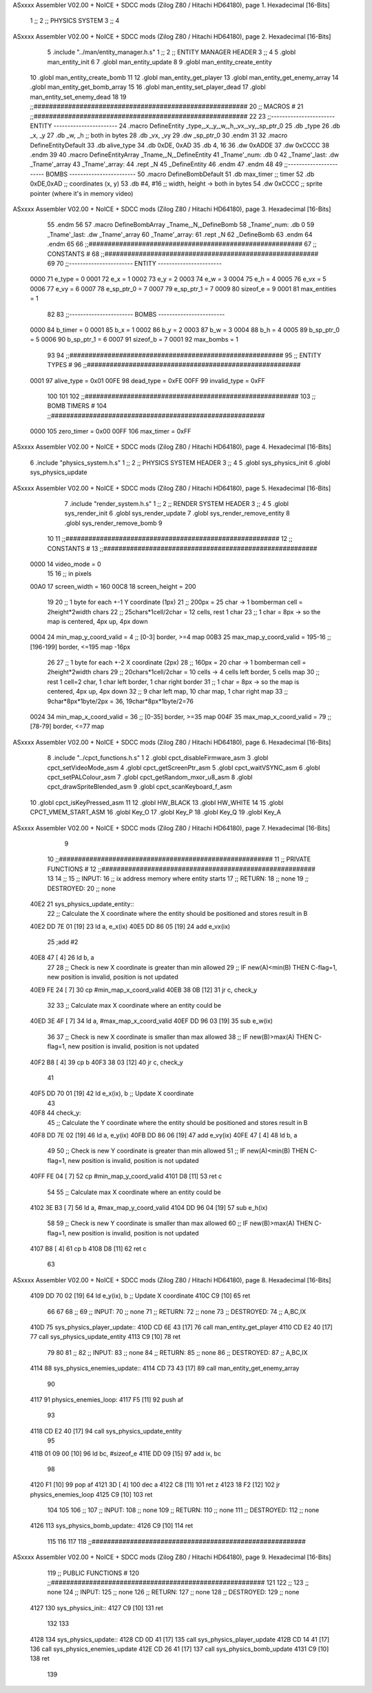 ASxxxx Assembler V02.00 + NoICE + SDCC mods  (Zilog Z80 / Hitachi HD64180), page 1.
Hexadecimal [16-Bits]



                              1 ;;
                              2 ;;  PHYSICS SYSTEM
                              3 ;;
                              4 
ASxxxx Assembler V02.00 + NoICE + SDCC mods  (Zilog Z80 / Hitachi HD64180), page 2.
Hexadecimal [16-Bits]



                              5 .include "../man/entity_manager.h.s"
                              1 ;;
                              2 ;;  ENTITY MANAGER HEADER
                              3 ;;
                              4 
                              5 .globl  man_entity_init
                              6 
                              7 .globl  man_entity_update
                              8 
                              9 .globl  man_entity_create_entity
                             10 .globl  man_entity_create_bomb
                             11 
                             12 .globl  man_entity_get_player
                             13 .globl  man_entity_get_enemy_array
                             14 .globl  man_entity_get_bomb_array
                             15 
                             16 .globl  man_entity_set_player_dead
                             17 .globl  man_entity_set_enemy_dead
                             18 
                             19 ;;########################################################
                             20 ;;                        MACROS                         #              
                             21 ;;########################################################
                             22 
                             23 ;;-----------------------  ENTITY  -----------------------
                             24 .macro DefineEntity _type,_x,_y,_w,_h,_vx,_vy,_sp_ptr_0
                             25     .db _type
                             26     .db _x, _y
                             27     .db _w, _h      ;; both in bytes
                             28     .db _vx, _vy    
                             29     .dw _sp_ptr_0
                             30 .endm
                             31 
                             32 .macro DefineEntityDefault
                             33     .db alive_type
                             34     .db 0xDE, 0xAD
                             35     .db 4, 16  
                             36     .dw 0xADDE 
                             37     .dw 0xCCCC
                             38 .endm
                             39 
                             40 .macro DefineEntityArray _Tname,_N,_DefineEntity
                             41     _Tname'_num:    .db 0    
                             42     _Tname'_last:   .dw _Tname'_array
                             43     _Tname'_array: 
                             44     .rept _N    
                             45         _DefineEntity
                             46     .endm
                             47 .endm
                             48 
                             49 ;;-----------------------  BOMBS  ------------------------
                             50 .macro DefineBombDefault    
                             51     .db max_timer   ;; timer    
                             52     .db 0xDE,0xAD   ;; coordinates (x, y)
                             53     .db #4, #16     ;; width, height -> both in bytes    
                             54     .dw 0xCCCC      ;; sprite  pointer (where it's in memory video)
ASxxxx Assembler V02.00 + NoICE + SDCC mods  (Zilog Z80 / Hitachi HD64180), page 3.
Hexadecimal [16-Bits]



                             55 .endm
                             56 
                             57 .macro DefineBombArray _Tname,_N,_DefineBomb
                             58     _Tname'_num:    .db 0    
                             59     _Tname'_last:   .dw _Tname'_array
                             60     _Tname'_array: 
                             61     .rept _N    
                             62         _DefineBomb
                             63     .endm
                             64 .endm
                             65 
                             66 ;;########################################################
                             67 ;;                       CONSTANTS                       #             
                             68 ;;########################################################
                             69 
                             70 ;;-----------------------  ENTITY  -----------------------
                     0000    71 e_type = 0
                     0001    72 e_x = 1
                     0002    73 e_y = 2
                     0003    74 e_w = 3
                     0004    75 e_h = 4
                     0005    76 e_vx = 5
                     0006    77 e_vy = 6
                     0007    78 e_sp_ptr_0 = 7
                     0007    79 e_sp_ptr_1 = 7
                     0009    80 sizeof_e = 9
                     0001    81 max_entities = 1
                             82 
                             83 ;;-----------------------  BOMBS  ------------------------
                     0000    84 b_timer = 0
                     0001    85 b_x = 1
                     0002    86 b_y = 2
                     0003    87 b_w = 3
                     0004    88 b_h = 4
                     0005    89 b_sp_ptr_0 = 5
                     0006    90 b_sp_ptr_1 = 6
                     0007    91 sizeof_b = 7
                     0001    92 max_bombs = 1
                             93 
                             94 ;;########################################################
                             95 ;;                      ENTITY TYPES                     #             
                             96 ;;########################################################
                     0001    97 alive_type = 0x01
                     00FE    98 dead_type = 0xFE
                     00FF    99 invalid_type = 0xFF
                            100 
                            101 
                            102 ;;########################################################
                            103 ;;                       BOMB TIMERS                     #             
                            104 ;;########################################################
                     0000   105 zero_timer = 0x00
                     00FF   106 max_timer = 0xFF
ASxxxx Assembler V02.00 + NoICE + SDCC mods  (Zilog Z80 / Hitachi HD64180), page 4.
Hexadecimal [16-Bits]



                              6 .include "physics_system.h.s"
                              1 ;;
                              2 ;;  PHYSICS SYSTEM HEADER
                              3 ;;
                              4 
                              5 .globl  sys_physics_init
                              6 .globl  sys_physics_update
ASxxxx Assembler V02.00 + NoICE + SDCC mods  (Zilog Z80 / Hitachi HD64180), page 5.
Hexadecimal [16-Bits]



                              7 .include "render_system.h.s"
                              1 ;;
                              2 ;;  RENDER SYSTEM HEADER
                              3 ;;
                              4 
                              5 .globl  sys_render_init
                              6 .globl  sys_render_update
                              7 .globl  sys_render_remove_entity
                              8 .globl  sys_render_remove_bomb
                              9 
                             10 
                             11 ;;########################################################
                             12 ;;                       CONSTANTS                       #             
                             13 ;;########################################################
                     0000    14 video_mode = 0
                             15 
                             16 ;; in pixels
                     00A0    17 screen_width = 160
                     00C8    18 screen_height = 200
                             19 
                             20 ;;  1 byte for each +-1 Y coordinate (1px)
                             21 ;;  200px = 25 char -> 1 bomberman cell = 2height*2width chars
                             22 ;;  25chars*1cell/2char = 12 cells, rest 1 char
                             23 ;;  1 char = 8px -> so the map is centered, 4px up, 4px down
                     0004    24 min_map_y_coord_valid = 4      ;;  [0-3] border, >=4 map
                     00B3    25 max_map_y_coord_valid = 195-16    ;;  [196-199] border, <=195 map -16px
                             26 
                             27 ;;  1 byte for each +-2 X coordinate (2px)
                             28 ;;  160px = 20 char -> 1 bomberman cell = 2height*2width chars
                             29 ;;  20chars*1cell/2char = 10 cells -> 4 cells left border, 5 cells map
                             30 ;;  rest 1 cell=2 char, 1 char left border, 1 char right border
                             31 ;;  1 char = 8px -> so the map is centered, 4px up, 4px down
                             32 ;;  9 char left map, 10 char map, 1 char right map
                             33 ;;  9char*8px*1byte/2px = 36, 19char*8px*1byte/2=76
                     0024    34 min_map_x_coord_valid = 36      ;;  [0-35] border, >=35 map
                     004F    35 max_map_x_coord_valid = 79    ;;  [78-79] border, <=77 map
ASxxxx Assembler V02.00 + NoICE + SDCC mods  (Zilog Z80 / Hitachi HD64180), page 6.
Hexadecimal [16-Bits]



                              8 .include "../cpct_functions.h.s"
                              1 
                              2 .globl  cpct_disableFirmware_asm
                              3 .globl  cpct_setVideoMode_asm
                              4 .globl  cpct_getScreenPtr_asm
                              5 .globl  cpct_waitVSYNC_asm
                              6 .globl  cpct_setPALColour_asm
                              7 .globl  cpct_getRandom_mxor_u8_asm
                              8 .globl  cpct_drawSpriteBlended_asm
                              9 .globl  cpct_scanKeyboard_f_asm
                             10 .globl  cpct_isKeyPressed_asm
                             11 
                             12 .globl  HW_BLACK
                             13 .globl  HW_WHITE
                             14 
                             15 .globl  CPCT_VMEM_START_ASM
                             16 .globl  Key_O
                             17 .globl  Key_P
                             18 .globl  Key_Q
                             19 .globl  Key_A
ASxxxx Assembler V02.00 + NoICE + SDCC mods  (Zilog Z80 / Hitachi HD64180), page 7.
Hexadecimal [16-Bits]



                              9 
                             10 ;;########################################################
                             11 ;;                   PRIVATE FUNCTIONS                   #             
                             12 ;;########################################################
                             13 
                             14 ;;
                             15 ;;  INPUT:
                             16 ;;    ix  address memory where entity starts
                             17 ;;  RETURN: 
                             18 ;;    none
                             19 ;;  DESTROYED:
                             20 ;;    none
   40E2                      21 sys_physics_update_entity::
                             22   ;; Calculate the X coordinate where the entity should be positioned and stores result in B
   40E2 DD 7E 01      [19]   23   ld    a, e_x(ix)
   40E5 DD 86 05      [19]   24   add   e_vx(ix)
                             25   ;add   #2
   40E8 47            [ 4]   26   ld    b, a
                             27 
                             28   ;; Check is new X coordinate is greater than min allowed
                             29   ;; IF new(A)<min(B) THEN C-flag=1, new position is invalid, position is not updated
   40E9 FE 24         [ 7]   30   cp    #min_map_x_coord_valid
   40EB 38 0B         [12]   31   jr    c, check_y
                             32 
                             33   ;; Calculate max X coordinate where an entity could be
   40ED 3E 4F         [ 7]   34   ld    a, #max_map_x_coord_valid
   40EF DD 96 03      [19]   35   sub   e_w(ix)  
                             36 
                             37   ;; Check is new X coordinate is smaller than max allowed
                             38   ;; IF new(B)>max(A) THEN C-flag=1, new position is invalid, position is not updated
   40F2 B8            [ 4]   39   cp    b
   40F3 38 03         [12]   40   jr    c, check_y
                             41 
   40F5 DD 70 01      [19]   42   ld    e_x(ix), b    ;; Update X coordinate
                             43 
   40F8                      44 check_y:
                             45   ;; Calculate the Y coordinate where the entity should be positioned and stores result in B
   40F8 DD 7E 02      [19]   46   ld    a, e_y(ix)
   40FB DD 86 06      [19]   47   add   e_vy(ix)
   40FE 47            [ 4]   48   ld    b, a
                             49 
                             50   ;; Check is new Y coordinate is greater than min allowed
                             51   ;; IF new(A)<min(B) THEN C-flag=1, new position is invalid, position is not updated
   40FF FE 04         [ 7]   52   cp    #min_map_y_coord_valid
   4101 D8            [11]   53   ret   c
                             54 
                             55   ;; Calculate max X coordinate where an entity could be
   4102 3E B3         [ 7]   56   ld    a, #max_map_y_coord_valid
   4104 DD 96 04      [19]   57   sub   e_h(ix)  
                             58 
                             59   ;; Check is new Y coordinate is smaller than max allowed
                             60   ;; IF new(B)>max(A) THEN C-flag=1, new position is invalid, position is not updated
   4107 B8            [ 4]   61   cp    b
   4108 D8            [11]   62   ret   c
                             63   
ASxxxx Assembler V02.00 + NoICE + SDCC mods  (Zilog Z80 / Hitachi HD64180), page 8.
Hexadecimal [16-Bits]



   4109 DD 70 02      [19]   64   ld    e_y(ix), b    ;; Update X coordinate
   410C C9            [10]   65   ret
                             66 
                             67 
                             68 ;;
                             69 ;;  INPUT:
                             70 ;;    none
                             71 ;;  RETURN: 
                             72 ;;    none
                             73 ;;  DESTROYED:
                             74 ;;    A,BC,IX
   410D                      75 sys_physics_player_update::
   410D CD 6E 43      [17]   76   call  man_entity_get_player
   4110 CD E2 40      [17]   77   call  sys_physics_update_entity
   4113 C9            [10]   78   ret
                             79 
                             80 
                             81 ;;
                             82 ;;  INPUT:
                             83 ;;    none
                             84 ;;  RETURN: 
                             85 ;;    none
                             86 ;;  DESTROYED:
                             87 ;;    A,BC,IX
   4114                      88 sys_physics_enemies_update::
   4114 CD 73 43      [17]   89   call  man_entity_get_enemy_array
                             90 
   4117                      91 physics_enemies_loop:
   4117 F5            [11]   92   push  af
                             93   
   4118 CD E2 40      [17]   94   call  sys_physics_update_entity
                             95 
   411B 01 09 00      [10]   96   ld    bc, #sizeof_e
   411E DD 09         [15]   97   add   ix, bc
                             98 
   4120 F1            [10]   99   pop   af
   4121 3D            [ 4]  100   dec   a
   4122 C8            [11]  101   ret   z
   4123 18 F2         [12]  102   jr    physics_enemies_loop
   4125 C9            [10]  103   ret
                            104 
                            105 
                            106 ;;
                            107 ;;  INPUT:
                            108 ;;    none
                            109 ;;  RETURN: 
                            110 ;;    none
                            111 ;;  DESTROYED:
                            112 ;;    none
   4126                     113 sys_physics_bomb_update::
   4126 C9            [10]  114   ret
                            115 
                            116 
                            117 
                            118 ;;########################################################
ASxxxx Assembler V02.00 + NoICE + SDCC mods  (Zilog Z80 / Hitachi HD64180), page 9.
Hexadecimal [16-Bits]



                            119 ;;                   PUBLIC FUNCTIONS                    #             
                            120 ;;########################################################
                            121 
                            122 ;;
                            123 ;;  none
                            124 ;;  INPUT:
                            125 ;;    none
                            126 ;;  RETURN: 
                            127 ;;    none
                            128 ;;  DESTROYED:
                            129 ;;    none
   4127                     130 sys_physics_init::
   4127 C9            [10]  131   ret
                            132 
                            133 
   4128                     134 sys_physics_update::
   4128 CD 0D 41      [17]  135   call  sys_physics_player_update
   412B CD 14 41      [17]  136   call  sys_physics_enemies_update
   412E CD 26 41      [17]  137   call  sys_physics_bomb_update
   4131 C9            [10]  138   ret
                            139   
